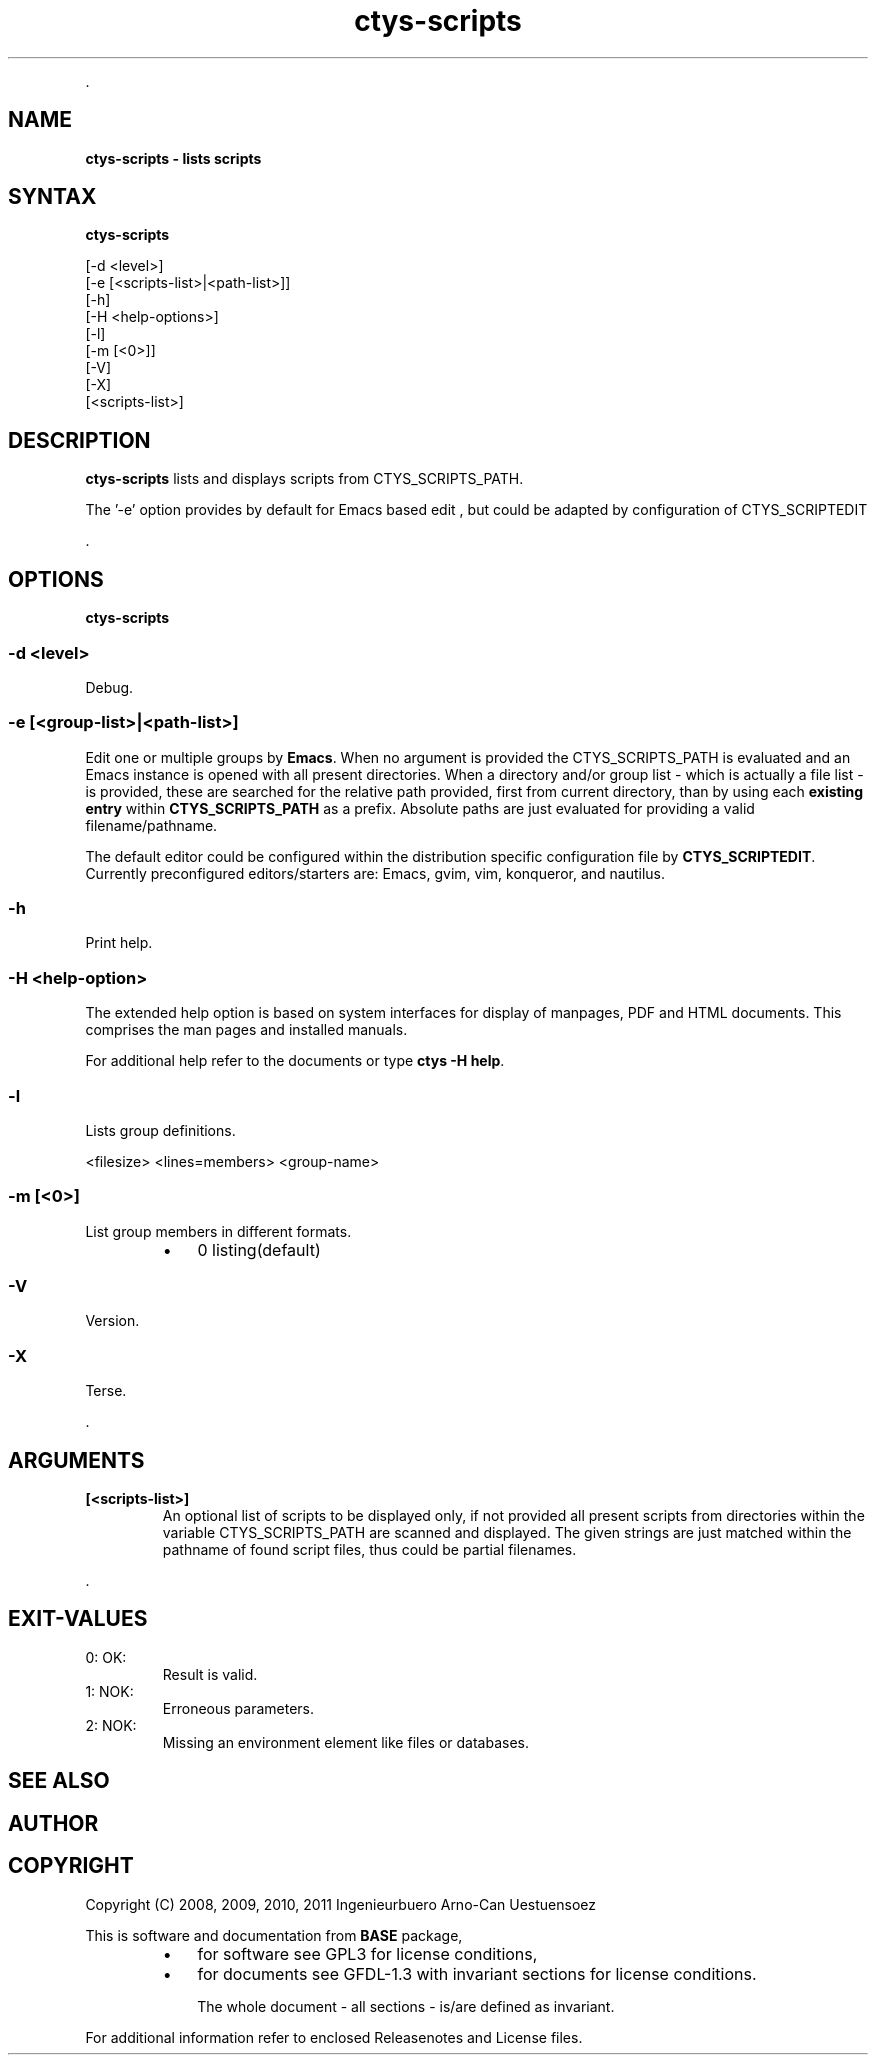 .TH "ctys-scripts" 1 "August, 2010" ""

.P
\&.

.SH NAME
.P
\fBctys-scripts -  lists scripts\fR

.SH SYNTAX
.P
\fBctys-scripts\fR

   [-d <level>]
   [-e [<scripts-list>|<path-list>]]
   [-h]
   [-H <help-options>]
   [-l]
   [-m [<0>]]
   [-V]
   [-X]
   [<scripts-list>]


.SH DESCRIPTION
.P
\fBctys\-scripts\fR 
lists and displays scripts from CTYS_SCRIPTS_PATH.

.P
The '\-e' option provides by default for Emacs based edit
, but could be 
adapted by configuration of CTYS_SCRIPTEDIT

.P
\&.

.SH OPTIONS
.P
\fBctys-scripts\fR 

.SS -d <level>
.P
Debug.

.SS -e [<group-list>|<path-list>]
.P
Edit one or multiple groups by \fBEmacs\fR. 
When no argument is provided the 
CTYS_SCRIPTS_PATH is evaluated and an Emacs instance is 
opened with all present directories.
When a directory and/or group list \- which is actually a file list \- is provided,
these are searched for the relative path provided, first from current directory, 
than by using each \fBexisting entry\fR within \fBCTYS_SCRIPTS_PATH\fR as a prefix.
Absolute paths are just evaluated for providing a valid filename/pathname.

.P
The default editor could be configured within the distribution specific configuration
file by
\fBCTYS_SCRIPTEDIT\fR. Currently preconfigured editors/starters are: Emacs, gvim, vim, konqueror, and nautilus.

.SS -h
.P
Print help.

.SS -H <help-option>
.P
The extended help option is based on system interfaces for display of
manpages, PDF  and HTML documents.
This comprises the man pages and installed manuals.

.P
For additional help refer to the documents or type \fBctys \-H help\fR.

.SS -l
.P
Lists group definitions.

.nf
  <filesize> <lines=members> <group-name>
.fi


.SS -m [<0>]
.P
List group members in different formats.

.RS
.IP \(bu 3
0 listing(default)
.RE

.SS -V
.P
Version.

.SS -X
.P
Terse.

.P
\&.

.SH ARGUMENTS
.TP
\fB[<scripts\-list>]\fR
An optional list of scripts to be displayed only, if not provided all
present scripts from directories within the variable CTYS_SCRIPTS_PATH
are scanned and displayed.
The given strings are just matched within the pathname of found script files,
thus could be partial filenames.

.P
\&.

.SH EXIT-VALUES
.TP
 0: OK:
Result is valid.

.TP
 1: NOK:
Erroneous parameters.

.TP
 2: NOK:
Missing an environment element like files or databases.

.SH SEE ALSO
.SH AUTHOR
.TS
tab(^); ll.
 Maintenance:^<acue_sf1@sourceforge.net>
 Homepage:^<http://www.UnifiedSessionsManager.org>
 Sourceforge.net:^<http://sourceforge.net/projects/ctys>
 Berlios.de:^<http://ctys.berlios.de>
 Commercial:^<http://www.i4p.com>
.TE


.SH COPYRIGHT
.P
Copyright (C) 2008, 2009, 2010, 2011 Ingenieurbuero Arno\-Can Uestuensoez

.P
This is software and documentation from \fBBASE\fR package,

.RS
.IP \(bu 3
for software see GPL3 for license conditions,
.IP \(bu 3
for documents  see GFDL\-1.3 with invariant sections for license conditions.

The whole document \- all sections \- is/are defined as invariant.
.RE

.P
For additional information refer to enclosed Releasenotes and License files.


.\" man code generated by txt2tags 2.3 (http://txt2tags.sf.net)
.\" cmdline: txt2tags -t man -i ctys-scripts.t2t -o /tmpn/0/ctys/bld/01.11.019/doc-tmp/BASE/en/man/man1/ctys-scripts.1

